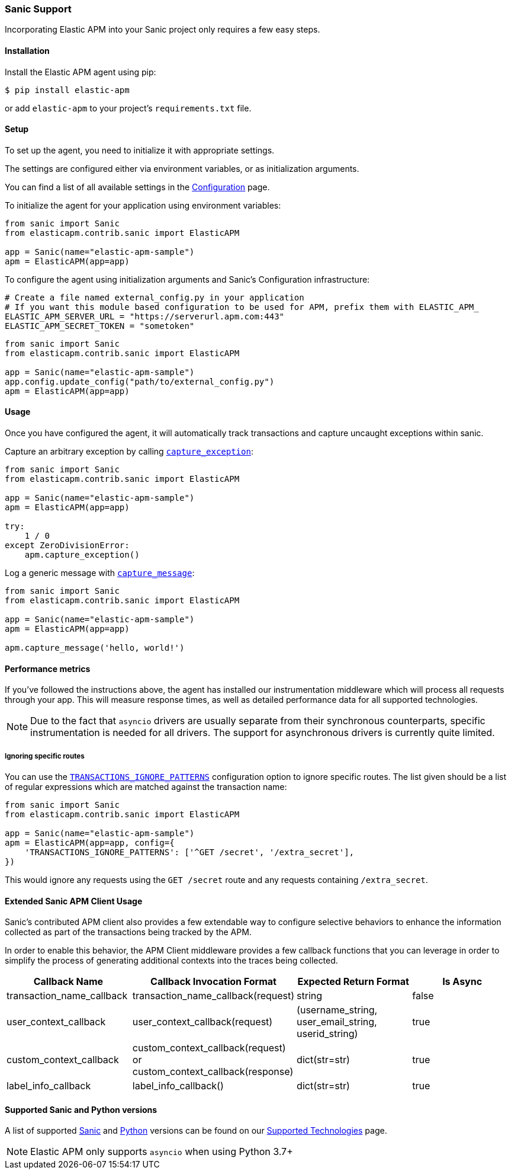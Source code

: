 [[_sanic-support]]
=== Sanic Support

Incorporating Elastic APM into your Sanic project only requires a few easy
steps.

[float]
[[sanic-installation]]
==== Installation

Install the Elastic APM agent using pip:

[source,bash]
----
$ pip install elastic-apm
----

or add `elastic-apm` to your project's `requirements.txt` file.


[float]
[[sanic-setup]]
==== Setup

To set up the agent, you need to initialize it with appropriate settings.

The settings are configured either via environment variables, or as
initialization arguments.

You can find a list of all available settings in the
<<_configuration, Configuration>> page.

To initialize the agent for your application using environment variables:

[source,python]
----
from sanic import Sanic
from elasticapm.contrib.sanic import ElasticAPM

app = Sanic(name="elastic-apm-sample")
apm = ElasticAPM(app=app)
----

To configure the agent using initialization arguments and Sanic's Configuration infrastructure:

[source,python]
----
# Create a file named external_config.py in your application
# If you want this module based configuration to be used for APM, prefix them with ELASTIC_APM_
ELASTIC_APM_SERVER_URL = "https://serverurl.apm.com:443"
ELASTIC_APM_SECRET_TOKEN = "sometoken"
----

[source,python]
----
from sanic import Sanic
from elasticapm.contrib.sanic import ElasticAPM

app = Sanic(name="elastic-apm-sample")
app.config.update_config("path/to/external_config.py")
apm = ElasticAPM(app=app)
----

[float]
[[sanic-usage]]
==== Usage

Once you have configured the agent, it will automatically track transactions
and capture uncaught exceptions within sanic.

Capture an arbitrary exception by calling
<<client-api-capture-exception,`capture_exception`>>:

[source,python]
----
from sanic import Sanic
from elasticapm.contrib.sanic import ElasticAPM

app = Sanic(name="elastic-apm-sample")
apm = ElasticAPM(app=app)

try:
    1 / 0
except ZeroDivisionError:
    apm.capture_exception()
----

Log a generic message with <<client-api-capture-message,`capture_message`>>:

[source,python]
----
from sanic import Sanic
from elasticapm.contrib.sanic import ElasticAPM

app = Sanic(name="elastic-apm-sample")
apm = ElasticAPM(app=app)

apm.capture_message('hello, world!')
----

[float]
[[sanic-performance-metrics]]
==== Performance metrics

If you've followed the instructions above, the agent has installed our
instrumentation middleware which will process all requests through your app.
This will measure response times, as well as detailed performance data for
all supported technologies.

NOTE: Due to the fact that `asyncio` drivers are usually separate from their
synchronous counterparts, specific instrumentation is needed for all drivers.
The support for asynchronous drivers is currently quite limited.

[float]
[[sanic-ignoring-specific-views]]
===== Ignoring specific routes

You can use the
<<config-transactions-ignore-patterns,`TRANSACTIONS_IGNORE_PATTERNS`>>
configuration option to ignore specific routes. The list given should be a
list of regular expressions which are matched against the transaction name:

[source,python]
----
from sanic import Sanic
from elasticapm.contrib.sanic import ElasticAPM

app = Sanic(name="elastic-apm-sample")
apm = ElasticAPM(app=app, config={
    'TRANSACTIONS_IGNORE_PATTERNS': ['^GET /secret', '/extra_secret'],
})
----

This would ignore any requests using the `GET /secret` route
and any requests containing `/extra_secret`.

[float]
[[extended-sanic-usage]]
==== Extended Sanic APM Client Usage

Sanic's contributed APM client also provides a few extendable way to configure selective behaviors to enhance the
information collected as part of the transactions being tracked by the APM.

In order to enable this behavior, the APM Client middleware provides a few callback functions that you can leverage
in order to simplify the process of generating additional contexts into the traces being collected.
[cols="1,1,1,1"]
|===
| Callback Name | Callback Invocation Format | Expected Return Format | Is Async

| transaction_name_callback
| transaction_name_callback(request)
| string
| false

| user_context_callback
| user_context_callback(request)
| (username_string, user_email_string, userid_string)
| true

| custom_context_callback
| custom_context_callback(request) or custom_context_callback(response)
| dict(str=str)
| true

| label_info_callback
| label_info_callback()
| dict(str=str)
| true
|===

[float]
[[supported-stanic-and-python-versions]]
==== Supported Sanic and Python versions

A list of supported <<supported-sanic,Sanic>> and
<<supported-python,Python>> versions can be found on our
<<_supported-technologies,Supported Technologies>> page.

NOTE: Elastic APM only supports `asyncio` when using Python 3.7+
